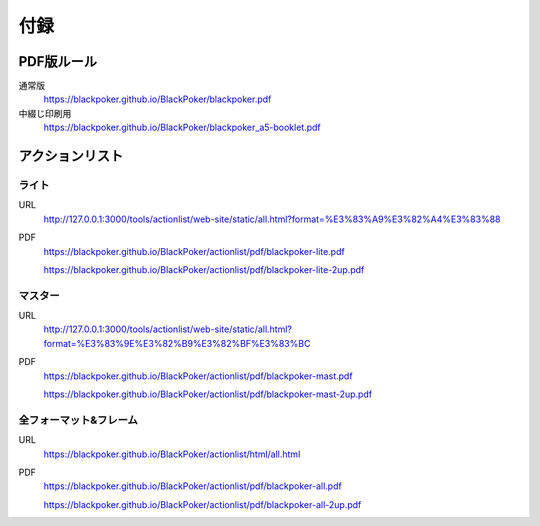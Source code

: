 .. @suppress Contraction WeakExpression

.. _appendix.rst:

==============================
付録
==============================

PDF版ルール
==============================

通常版
 https://blackpoker.github.io/BlackPoker/blackpoker.pdf


中綴じ印刷用
 https://blackpoker.github.io/BlackPoker/blackpoker_a5-booklet.pdf


アクションリスト
==============================


.. _actionlist-lite:

------------------------------
ライト
------------------------------
URL 
    http://127.0.0.1:3000/tools/actionlist/web-site/static/all.html?format=%E3%83%A9%E3%82%A4%E3%83%88

PDF 
    https://blackpoker.github.io/BlackPoker/actionlist/pdf/blackpoker-lite.pdf

    https://blackpoker.github.io/BlackPoker/actionlist/pdf/blackpoker-lite-2up.pdf


.. _actionlist-master:

------------------------------
マスター
------------------------------
URL 
    http://127.0.0.1:3000/tools/actionlist/web-site/static/all.html?format=%E3%83%9E%E3%82%B9%E3%82%BF%E3%83%BC
PDF 
    https://blackpoker.github.io/BlackPoker/actionlist/pdf/blackpoker-mast.pdf

    https://blackpoker.github.io/BlackPoker/actionlist/pdf/blackpoker-mast-2up.pdf



.. _actionlist-all:

------------------------------
全フォーマット&フレーム
------------------------------
URL 
    https://blackpoker.github.io/BlackPoker/actionlist/html/all.html

PDF 
    https://blackpoker.github.io/BlackPoker/actionlist/pdf/blackpoker-all.pdf

    https://blackpoker.github.io/BlackPoker/actionlist/pdf/blackpoker-all-2up.pdf



.. _extralist:

.. エクストラリスト (第7版)
.. ==============================
.. URL 
..     https://blackpoker.github.io/BlackPoker/actionlist/html/ex.html
.. PDF 
..     https://blackpoker.github.io/BlackPoker/actionlist/pdf/blackpoker-extra.pdf

..     https://blackpoker.github.io/BlackPoker/actionlist/pdf/blackpoker-extra-2up.pdf


.. 8.1版以降で修正する予定です。